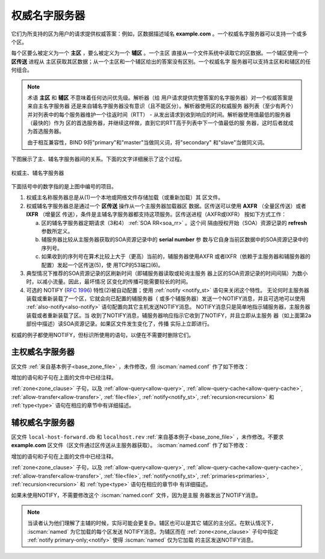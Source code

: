 .. Copyright (C) Internet Systems Consortium, Inc. ("ISC")
..
.. SPDX-License-Identifier: MPL-2.0
..
.. This Source Code Form is subject to the terms of the Mozilla Public
.. License, v. 2.0.  If a copy of the MPL was not distributed with this
.. file, you can obtain one at https://mozilla.org/MPL/2.0/.
..
.. See the COPYRIGHT file distributed with this work for additional
.. information regarding copyright ownership.

.. _config_auth_samples:

权威名字服务器
--------------

它们为所支持的区为用户的请求提供权威答案：例如，区数据描述域名
**example.com** 。一个权威名字服务器可以支持一个或多个区。

每个区要么被定义为一个 **主区** ，要么被定义为一个 **辅区** 。一个主区
直接从一个文件系统中读取它的区数据。一个辅区使用一个 **区传送** 进程从
主区获取其区数据；从一个主区和一个辅区给出的答案没有区别。一个权威名字
服务器可以支持主区和和辅区的任何组合。

.. Note:: 术语 **主区** 和 **辅区** 不意味着任何访问优先级。解析器（给
   用户请求提供完整答案的名字服务器）对一个权威答案是来自主名字服务器
   还是来自辅名字服务器没有意识（且不能区分）。解析器使用区的权威服务
   器列表（至少有两个）并对列表中的每个服务器维护一个往返时间（RTT） -
   从发出请求到收到响应的时间。解析器使用值最低的服务器（最快的）作为
   区的首选服务器，并继续这样做，直到它的RTT高于列表中下一个值最低的服
   务器，这时后者就成为首选服务器。 

   由于相互兼容性，BIND 9将"primary"和"master"当做同义词，将"secondary"
   和"slave"当做同义词。

.. _notify:

下图展示了主、辅名字服务器间的关系。下面的文字详细展示了这个过程。

.. figure:: primary-secondary.png
   :align: center

   权威主、辅名字服务器

下面括号中的数字指的是上图中编号的项目。

1. 权威主名称服务器总是从(1)一个本地或网络文件存储加载（或重新加载）其
   区文件。

2. 权威辅名字服务器总是通过一个 **区传送** 操作从一个主服务器加载器区
   数据。区传送可以使用 **AXFR** （全量区传送）或者 **IXFR** （增量区
   传送），条件是主辅名字服务器都支持这项服务。区传送进程（AXFR或IXFR）
   按如下方式工作：

   a) 区的辅名字服务器定期请求（3和4） :ref:`SOA RR<soa_rr>` 。这个间
      隔由授权开始（SOA）资源记录的 **refresh** 参数所定义。

   b) 辅服务器比较从主服务器获取的SOA资源记录中的 **serial number** 参
      数与它自身当前区数据中的SOA资源记录中的序列号。

   c) 如果收到的序列号在算术比较上大于（更高）当前的，辅服务器使用AXFR
      或者IXFR（依赖于主服务器和辅服务器的配置）发起一个区传送(5)，使
      用TCP的53端口(6)。

3. 典型情况下推荐的SOA资源记录的区刷新时间（即辅服务器读取或轮询主服务
   器上区的SOA资源记录的时间间隔）为数小时，以减小流量。因此，最坏情况
   区变化的传播可能需要较长的时间。

4. 可选的 NOTIFY (:rfc:`1996`) 特性(2)被自动配置；使用
   :ref:`notify <notify_st>` 语句来关闭这个特性。
   无论何时主服务器装载或重新装载了一个区，它就会向已配置的辅服务器（
   或多个辅服务器）发送一个NOTIFY消息，并且可选地可以使用
   :ref:`also-notify<also-notify>` 语句配置向其它主机发送NOTIFY消息。
   NOTIFY消息只是简单地指示辅服务器，主服务器装载或者重新装载了区。当
   收到了NOTIFY消息，辅服务器响应指示它收到了NOTIFY，并且立即从主服务
   器（如上面第2a部份中描述）读SOA资源记录。如果区文件发生变化了，传播
   实际上立即进行。

权威的例子都使用NOTIFY，但标识所使用的语句，以便在不需要时删除它们。

.. _sample_primary:

主权威名字服务器
~~~~~~~~~~~~~~~~

区文件 :ref:`来自基本例子<base_zone_file>` ，未作修改，但
:iscman:`named.conf` 作了如下修改：

.. code-block:: c
        :linenos:

        // authoritative primary named.conf file
        // options clause defining the server-wide properties
        options {
          // all relative paths use this directory as a base
          directory "/var";
          // version statement for security to avoid hacking known weaknesses
          // if the real version number is revealed
          version "not currently available";
          // This is the default - allows user queries from any IP
          allow-query { any; };
          // normal server operations may place items in the cache
          // this prevents any user query from accessing these items
          // only authoritative zone data will be returned
          allow-query-cache { none; };
          // Do not provide recursive service to user queries
          recursion no;
        };
        // logging clause
        // log to /var/log/named/example.log all events from info UP in severity (no debug)
        // uses 3 files in rotation swaps files when size reaches 250K
        // failure messages that occur before logging is established are
        // in syslog (/var/log/messages)
        //
        logging {
          channel example_log {
            // uses a relative path name and the directory statement to
            // expand to /var/log/named/example.log
            file "log/named/example.log" versions 3 size 250k;
            // only log info and up messages - all others discarded
            severity info;
          };
          category default {
            example_log;
          };
        };
        // Provide forward mapping zone for localhost
        // (optional)
        zone "localhost" {
          type primary;
          file "master/localhost-forward.db";
          notify no;
        };
        // Provide reverse mapping zone for the loopback
        // address 127.0.0.1
        zone "0.0.127.in-addr.arpa" {
          type primary;
          file "localhost.rev";
          notify no;
        };
        // We are the primary server for example.com
        zone "example.com" {
          // this is the primary name server for the zone
          type primary;
          file "example.com";
          // this is the default
          notify yes;
          // IP addresses of secondary servers allowed to
          // transfer example.com from this server
          allow-transfer {
            192.168.4.14;
            192.168.5.53;
          };
        };

增加的语句和子句在上面的文件中已经注释。

:ref:`zone<zone_clause>` 子句，以及 :ref:`allow-query<allow-query>`,
:ref:`allow-query-cache<allow-query-cache>`,
:ref:`allow-transfer<allow-transfer>`, :ref:`file<file>`,
:ref:`notify<notify_st>`, :ref:`recursion<recursion>` 和 :ref:`type<type>`
语句在相应的章节中有详细描述。

.. _sample_secondary:

辅权威名字服务器
~~~~~~~~~~~~~~~~

区文件 ``local-host-forward.db`` 和 ``localhost.rev``
:ref:`来自基本例子<base_zone_file>` ，未作修改。不要求 **example.com**
区文件（区文件通过区传送从主服务器获取）。
:iscman:`named.conf` 作了如下修改：

.. code-block:: c
        :linenos:

        // authoritative secondary named.conf file
        // options clause defining the server-wide properties
        options {
          // all relative paths use this directory as a base
          directory "/var";
          // version statement for security to avoid hacking known weaknesses
          // if the real version number is revealed
          version "not currently available";
          // This is the default - allows user queries from any IP
          allow-query { any; };
          // normal server operations may place items in the cache
          // this prevents any user query from accessing these items
          // only authoritative zone data will be returned
          allow-query-cache { none; };
          // Do not provide recursive service to user queries
          recursion no;
        };
        // logging clause
        // log to /var/log/named/example.log all events from info UP in severity (no debug)
        // uses 3 files in rotation swaps files when size reaches 250K
        // failure messages that occur before logging is established are
        // in syslog (/var/log/messages)
        //
        logging {
          channel example_log {
            // uses a relative path name and the directory statement to
            // expand to /var/log/named/example.log
            file "log/named/example.log" versions 3 size 250k;
            // only log info and up messages - all others discarded
            severity info;
           };
           category default {
             example_log;
          };
        };
        // Provide forward mapping zone for localhost
        // (optional)
        zone "localhost" {
          type primary;
          file "master/localhost-forward.db";
          notify no;
        };
        // Provide reverse mapping zone for the loopback
        // address 127.0.0.1
        zone "0.0.127.in-addr.arpa" {
          type primary;
          file "localhost.rev";
          notify no;
        };
        // We are the secondary server for example.com
        zone "example.com" {
          // this is a secondary server for the zone
          type secondary;
          // the file statement here allows the secondary to save
          // each zone transfer so that in the event of a program restart
          // the zone can be loaded immediately and the server can start
          // to respond to queries without waiting for a zone transfer
          file "example.com.saved";
          // IP address of example.com primary server
          primaries { 192.168.254.2; };
        };

增加的语句和子句在上面的文件中已经注释。

:ref:`zone<zone_clause>` 子句，以及 :ref:`allow-query<allow-query>`,
:ref:`allow-query-cache<allow-query-cache>`,
:ref:`allow-transfer<allow-transfer>`, :ref:`file<file>`,
:ref:`notify<notify_st>`, :ref:`primaries<primaries>`,
:ref:`recursion<recursion>` 和 :ref:`type<type>` 语句在相应的章节中
有详细描述。

如果未使用NOTIFY，不需要修改这个 :iscman:`named.conf` 文件，因为是主服
务器发出了NOTIFY消息。

.. note::
   当读者认为他们理解了主辅的时候，实际可能会更复杂。辅区也可以是其它
   辅区的主分区。在默认情况下， :iscman:`named` 为它加载的每个区发送
   NOTIFY消息。为辅区而在 :ref:`zone<zone_clause>` 子句中指定
   :ref:`notify primary-only;<notify>` 使得 :iscman:`named` 仅为它加载
   的主区发送NOTIFY消息。
